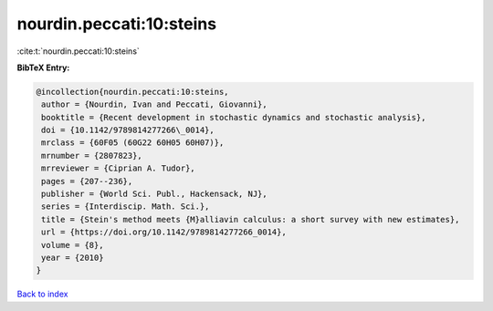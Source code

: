 nourdin.peccati:10:steins
=========================

:cite:t:`nourdin.peccati:10:steins`

**BibTeX Entry:**

.. code-block:: bibtex

   @incollection{nourdin.peccati:10:steins,
    author = {Nourdin, Ivan and Peccati, Giovanni},
    booktitle = {Recent development in stochastic dynamics and stochastic analysis},
    doi = {10.1142/9789814277266\_0014},
    mrclass = {60F05 (60G22 60H05 60H07)},
    mrnumber = {2807823},
    mrreviewer = {Ciprian A. Tudor},
    pages = {207--236},
    publisher = {World Sci. Publ., Hackensack, NJ},
    series = {Interdiscip. Math. Sci.},
    title = {Stein's method meets {M}alliavin calculus: a short survey with new estimates},
    url = {https://doi.org/10.1142/9789814277266_0014},
    volume = {8},
    year = {2010}
   }

`Back to index <../By-Cite-Keys.rst>`_
